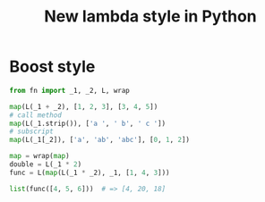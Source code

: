 #+TITLE: New lambda style in Python


* Boost style
  #+BEGIN_SRC python
  from fn import _1, _2, L, wrap

  map(L(_1 + _2), [1, 2, 3], [3, 4, 5])
  # call method
  map(L(_1.strip()), ['a ', ' b', ' c '])
  # subscript
  map(L(_1[_2]), ['a', 'ab', 'abc'], [0, 1, 2])

  map = wrap(map)
  double = L(_1 * 2)
  func = L(map(L(_1 * _2), _1, [1, 4, 3]))

  list(func([4, 5, 6]))  # => [4, 20, 18]

  #+END_SRC

